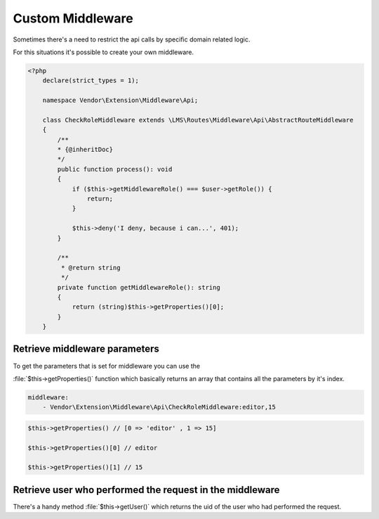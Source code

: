 .. ==================================================
.. FOR YOUR INFORMATION
.. --------------------------------------------------
.. -*- coding: utf-8 -*- with BOM.

.. _Middleware_custom:

===================================
Custom Middleware
===================================

Sometimes there's a need to restrict the api calls by specific domain related logic.

For this situations it's possible to create your own middleware.

.. code-block:: yaml
   :emphasize-lines: 12

   demo_photos-show:
     path:         api/demo/photos/{photo}
     controller:   LMS\Demo\Controller\PhotoApiController::show
     methods:      GET
     format:       json
     requirements:
       photo:      \d+
     defaults:
       photo:
     options:
       middleware:
         - Vendor\Extension\Middleware\Api\CheckRoleMiddleware:editor

.. code-block:: php

    <?php
        declare(strict_types = 1);

        namespace Vendor\Extension\Middleware\Api;

        class CheckRoleMiddleware extends \LMS\Routes\Middleware\Api\AbstractRouteMiddleware
        {
            /**
            * {@inheritDoc}
            */
            public function process(): void
            {
                if ($this->getMiddlewareRole() === $user->getRole()) {
                    return;
                }

                $this->deny('I deny, because i can...', 401);
            }

            /**
             * @return string
             */
            private function getMiddlewareRole(): string
            {
                return (string)$this->getProperties()[0];
            }
        }

Retrieve middleware parameters
==============

To get the parameters that is set for middleware you can use the

:file:`$this->getProperties()` function which basically returns an array
that contains all the parameters by it's index.

.. code-block:: yaml

    middleware:
        - Vendor\Extension\Middleware\Api\CheckRoleMiddleware:editor,15

.. code-block:: php

    $this->getProperties() // [0 => 'editor' , 1 => 15]

    $this->getProperties()[0] // editor

    $this->getProperties()[1] // 15

Retrieve user who performed the request in the middleware
==============

There's a handy method :file:`$this->getUser()` which returns
the uid of the user who had performed the request.
